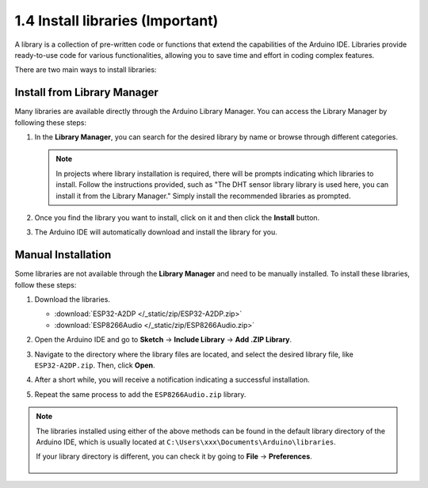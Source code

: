 
.. _add_libraries_ar:

1.4 Install libraries (Important)
======================================

A library is a collection of pre-written code or functions that extend the capabilities of the Arduino IDE. Libraries provide ready-to-use code for various functionalities, allowing you to save time and effort in coding complex features.

There are two main ways to install libraries:

Install from Library Manager
------------------------------------

Many libraries are available directly through the Arduino Library Manager. You can access the Library Manager by following these steps:

#. In the **Library Manager**, you can search for the desired library by name or browse through different categories.

   .. note::

      In projects where library installation is required, there will be prompts indicating which libraries to install. Follow the instructions provided, such as "The DHT sensor library library is used here, you can install it from the Library Manager." Simply install the recommended libraries as prompted.

   .. image:: img/install_lib3.png

#. Once you find the library you want to install, click on it and then click the **Install** button.

   .. image:: img/install_lib2.png

#. The Arduino IDE will automatically download and install the library for you.

.. _install_lib_man:

Manual Installation
--------------------------

Some libraries are not available through the **Library Manager** and need to be manually installed. To install these libraries, follow these steps:

#. Download the libraries.

   * :download:`ESP32-A2DP </_static/zip/ESP32-A2DP.zip>`
   * :download:`ESP8266Audio </_static/zip/ESP8266Audio.zip>`

#. Open the Arduino IDE and go to **Sketch** -> **Include Library** -> **Add .ZIP Library**.

   .. image:: img/a2dp_add_zip.png

#. Navigate to the directory where the library files are located, and select the desired library file, like ``ESP32-A2DP.zip``. Then, click **Open**.


   .. image:: img/a2dp_choose.png

#. After a short while, you will receive a notification indicating a successful installation.

   .. image:: img/a2dp_success.png

#. Repeat the same process to add the ``ESP8266Audio.zip`` library.


.. note::

   The libraries installed using either of the above methods can be found in the default library directory of the Arduino IDE, which is usually located at ``C:\Users\xxx\Documents\Arduino\libraries``.

   If your library directory is different, you can check it by going to **File** -> **Preferences**.

      .. image:: img/install_lib1.png